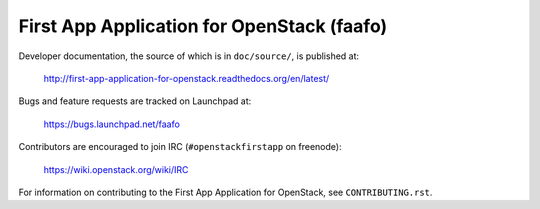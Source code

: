===========================================
First App Application for OpenStack (faafo)
===========================================

Developer documentation, the source of which is in ``doc/source/``, is
published at:

    http://first-app-application-for-openstack.readthedocs.org/en/latest/

Bugs and feature requests are tracked on Launchpad at:

    https://bugs.launchpad.net/faafo

Contributors are encouraged to join IRC (``#openstackfirstapp`` on freenode):

    https://wiki.openstack.org/wiki/IRC

For information on contributing to the First App Application for OpenStack,
see ``CONTRIBUTING.rst``.
